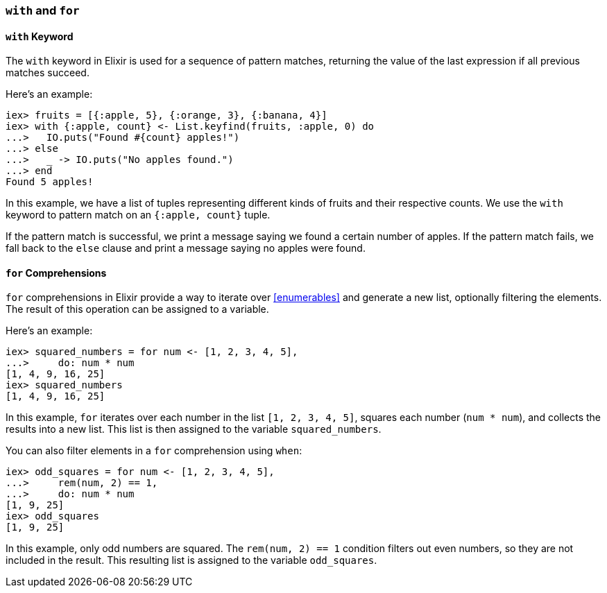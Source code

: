 [[with-for]]
=== `with` and `for`
indexterm:[Control Structures,With,For]

==== `with` Keyword

The `with` keyword in Elixir is used for a sequence of pattern matches, 
returning the value of the last expression if all previous matches succeed.

Here's an example:

[source,elixir]
----
iex> fruits = [{:apple, 5}, {:orange, 3}, {:banana, 4}]
iex> with {:apple, count} <- List.keyfind(fruits, :apple, 0) do
...>   IO.puts("Found #{count} apples!")
...> else
...>   _ -> IO.puts("No apples found.")
...> end
Found 5 apples!
----

In this example, we have a list of tuples representing different kinds of fruits 
and their respective counts. We use the `with` keyword to pattern match on an 
`{:apple, count}` tuple. 

If the pattern match is successful, we print a message saying we found a 
certain number of apples. If the pattern match fails, we fall back to the `else` 
clause and print a message saying no apples were found. 

==== `for` Comprehensions

`for` comprehensions in Elixir provide a way to iterate over <<enumerables>> and 
generate a new list, optionally filtering the elements. The result of this 
operation can be assigned to a variable.

Here's an example:

[source,elixir]
----
iex> squared_numbers = for num <- [1, 2, 3, 4, 5], 
...>     do: num * num
[1, 4, 9, 16, 25]
iex> squared_numbers
[1, 4, 9, 16, 25]
----

In this example, `for` iterates over each number in the list `[1, 2, 3, 4, 5]`, 
squares each number (`num * num`), and collects the results into a new list. 
This list is then assigned to the variable `squared_numbers`.

You can also filter elements in a `for` comprehension using `when`:

[source,elixir]
----
iex> odd_squares = for num <- [1, 2, 3, 4, 5], 
...>     rem(num, 2) == 1,
...>     do: num * num
[1, 9, 25]
iex> odd_squares
[1, 9, 25]
----

In this example, only odd numbers are squared. The `rem(num, 2) == 1` condition 
filters out even numbers, so they are not included in the result. This resulting 
list is assigned to the variable `odd_squares`.

